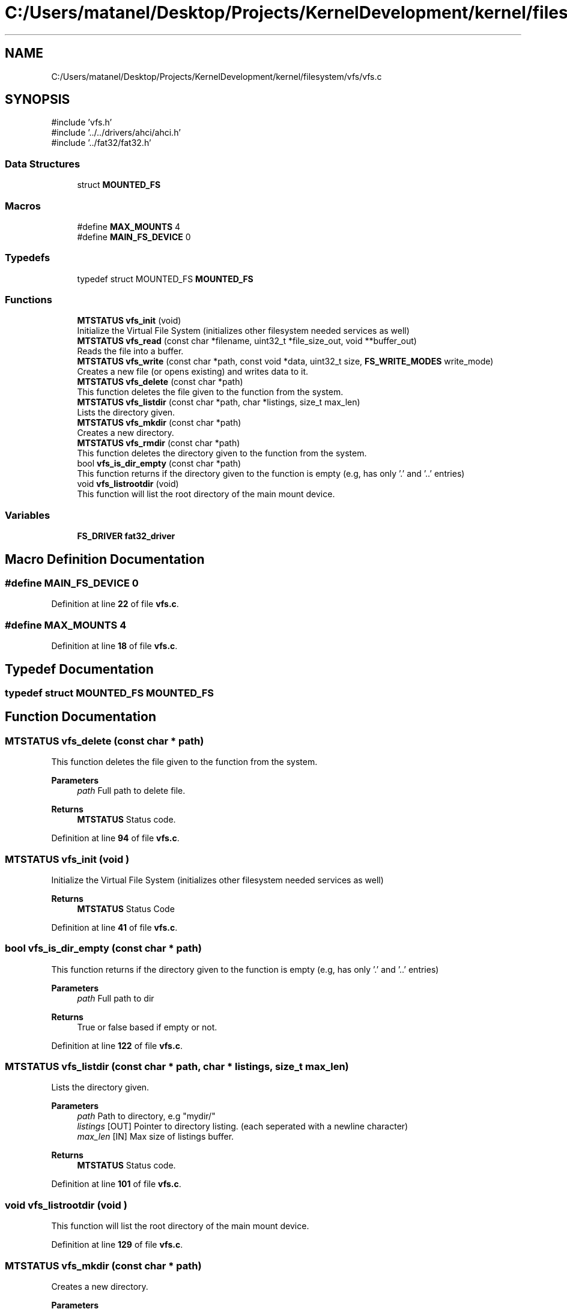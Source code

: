 .TH "C:/Users/matanel/Desktop/Projects/KernelDevelopment/kernel/filesystem/vfs/vfs.c" 3 "My Project" \" -*- nroff -*-
.ad l
.nh
.SH NAME
C:/Users/matanel/Desktop/Projects/KernelDevelopment/kernel/filesystem/vfs/vfs.c
.SH SYNOPSIS
.br
.PP
\fR#include 'vfs\&.h'\fP
.br
\fR#include '\&.\&./\&.\&./drivers/ahci/ahci\&.h'\fP
.br
\fR#include '\&.\&./fat32/fat32\&.h'\fP
.br

.SS "Data Structures"

.in +1c
.ti -1c
.RI "struct \fBMOUNTED_FS\fP"
.br
.in -1c
.SS "Macros"

.in +1c
.ti -1c
.RI "#define \fBMAX_MOUNTS\fP   4"
.br
.ti -1c
.RI "#define \fBMAIN_FS_DEVICE\fP   0"
.br
.in -1c
.SS "Typedefs"

.in +1c
.ti -1c
.RI "typedef struct MOUNTED_FS \fBMOUNTED_FS\fP"
.br
.in -1c
.SS "Functions"

.in +1c
.ti -1c
.RI "\fBMTSTATUS\fP \fBvfs_init\fP (void)"
.br
.RI "Initialize the Virtual File System (initializes other filesystem needed services as well) "
.ti -1c
.RI "\fBMTSTATUS\fP \fBvfs_read\fP (const char *filename, uint32_t *file_size_out, void **buffer_out)"
.br
.RI "Reads the file into a buffer\&. "
.ti -1c
.RI "\fBMTSTATUS\fP \fBvfs_write\fP (const char *path, const void *data, uint32_t size, \fBFS_WRITE_MODES\fP write_mode)"
.br
.RI "Creates a new file (or opens existing) and writes data to it\&. "
.ti -1c
.RI "\fBMTSTATUS\fP \fBvfs_delete\fP (const char *path)"
.br
.RI "This function deletes the file given to the function from the system\&. "
.ti -1c
.RI "\fBMTSTATUS\fP \fBvfs_listdir\fP (const char *path, char *listings, size_t max_len)"
.br
.RI "Lists the directory given\&. "
.ti -1c
.RI "\fBMTSTATUS\fP \fBvfs_mkdir\fP (const char *path)"
.br
.RI "Creates a new directory\&. "
.ti -1c
.RI "\fBMTSTATUS\fP \fBvfs_rmdir\fP (const char *path)"
.br
.RI "This function deletes the directory given to the function from the system\&. "
.ti -1c
.RI "bool \fBvfs_is_dir_empty\fP (const char *path)"
.br
.RI "This function returns if the directory given to the function is empty (e\&.g, has only '\&.' and '\&.\&.' entries) "
.ti -1c
.RI "void \fBvfs_listrootdir\fP (void)"
.br
.RI "This function will list the root directory of the main mount device\&. "
.in -1c
.SS "Variables"

.in +1c
.ti -1c
.RI "\fBFS_DRIVER\fP \fBfat32_driver\fP"
.br
.in -1c
.SH "Macro Definition Documentation"
.PP 
.SS "#define MAIN_FS_DEVICE   0"

.PP
Definition at line \fB22\fP of file \fBvfs\&.c\fP\&.
.SS "#define MAX_MOUNTS   4"

.PP
Definition at line \fB18\fP of file \fBvfs\&.c\fP\&.
.SH "Typedef Documentation"
.PP 
.SS "typedef struct MOUNTED_FS MOUNTED_FS"

.SH "Function Documentation"
.PP 
.SS "\fBMTSTATUS\fP vfs_delete (const char * path)"

.PP
This function deletes the file given to the function from the system\&. 
.PP
\fBParameters\fP
.RS 4
\fIpath\fP Full path to delete file\&.
.RE
.PP
\fBReturns\fP
.RS 4
\fBMTSTATUS\fP Status code\&.
.RE
.PP

.PP
Definition at line \fB94\fP of file \fBvfs\&.c\fP\&.
.SS "\fBMTSTATUS\fP vfs_init (void )"

.PP
Initialize the Virtual File System (initializes other filesystem needed services as well) 
.PP
\fBReturns\fP
.RS 4
\fBMTSTATUS\fP Status Code
.RE
.PP

.PP
Definition at line \fB41\fP of file \fBvfs\&.c\fP\&.
.SS "bool vfs_is_dir_empty (const char * path)"

.PP
This function returns if the directory given to the function is empty (e\&.g, has only '\&.' and '\&.\&.' entries) 
.PP
\fBParameters\fP
.RS 4
\fIpath\fP Full path to dir
.RE
.PP
\fBReturns\fP
.RS 4
True or false based if empty or not\&.
.RE
.PP

.PP
Definition at line \fB122\fP of file \fBvfs\&.c\fP\&.
.SS "\fBMTSTATUS\fP vfs_listdir (const char * path, char * listings, size_t max_len)"

.PP
Lists the directory given\&. 
.PP
\fBParameters\fP
.RS 4
\fIpath\fP Path to directory, e\&.g "mydir/" 
.br
\fIlistings\fP [OUT] Pointer to directory listing\&. (each seperated with a newline character)
.br
\fImax_len\fP [IN] Max size of listings buffer\&.
.RE
.PP
\fBReturns\fP
.RS 4
\fBMTSTATUS\fP Status code\&.
.RE
.PP

.PP
Definition at line \fB101\fP of file \fBvfs\&.c\fP\&.
.SS "void vfs_listrootdir (void )"

.PP
This function will list the root directory of the main mount device\&. 
.PP
Definition at line \fB129\fP of file \fBvfs\&.c\fP\&.
.SS "\fBMTSTATUS\fP vfs_mkdir (const char * path)"

.PP
Creates a new directory\&. 
.PP
\fBParameters\fP
.RS 4
\fIpath\fP The full path to the new directory
.RE
.PP
\fBReturns\fP
.RS 4
\fBMTSTATUS\fP Status code\&.
.RE
.PP

.PP
Definition at line \fB108\fP of file \fBvfs\&.c\fP\&.
.SS "\fBMTSTATUS\fP vfs_read (const char * filename, uint32_t * file_size_out, void ** buffer_out)"

.PP
Reads the file into a buffer\&. 
.PP
\fBParameters\fP
.RS 4
\fIfilename\fP The Filename to read, e\&.g "file\&.txt" or "tmp/folder/myfile\&.txt"
.br
\fIfile_size_out\fP A pointer to put the file size in bytes
.br
\fIbufferOut\fP A pointer to put the file buffer in (doesn't need to be dynamically allocated)
.RE
.PP
\fBReturns\fP
.RS 4
\fBMTSTATUS\fP Status Code\&.
.RE
.PP

.PP
Definition at line \fB80\fP of file \fBvfs\&.c\fP\&.
.SS "\fBMTSTATUS\fP vfs_rmdir (const char * path)"

.PP
This function deletes the directory given to the function from the system\&. 
.PP
\fBParameters\fP
.RS 4
\fIpath\fP Full path to delete directory\&.
.RE
.PP
\fBReturns\fP
.RS 4
\fBMTSTATUS\fP Status code\&.
.RE
.PP

.PP
Definition at line \fB115\fP of file \fBvfs\&.c\fP\&.
.SS "\fBMTSTATUS\fP vfs_write (const char * path, const void * data, uint32_t size, \fBFS_WRITE_MODES\fP write_mode)"

.PP
Creates a new file (or opens existing) and writes data to it\&. 
.PP
\fBParameters\fP
.RS 4
\fIpath\fP The full path of the file to create
.br
\fIdata\fP A pointer to the data to write\&.
.br
\fIsize\fP The number of bytes to write
.br
\fIwrite_mode\fP Whether to APPEND or CREATE/REPLACE the file\&. (in \fBFS_WRITE_MODES\fP enum)
.RE
.PP
\fBReturns\fP
.RS 4
\fBMTSTATUS\fP Status Code
.RE
.PP

.PP
Definition at line \fB87\fP of file \fBvfs\&.c\fP\&.
.SH "Variable Documentation"
.PP 
.SS "\fBFS_DRIVER\fP fat32_driver"
\fBInitial value:\fP
.nf
= {
    \&.init = fat32_fs_init,
    \&.read = fat32_read_file,
    \&.write = fat32_write_file,
    \&.delete = fat32_delete_file,
    \&.listdir = fat32_list_directory,
    \&.mkdir = fat32_create_directory,
    \&.rmdir = fat32_delete_directory,
    \&.is_dir_empty = fat32_directory_is_empty,
    \&.listrootdir = fat32_list_root,
}
.PP
.fi

.PP
Definition at line \fB29\fP of file \fBvfs\&.c\fP\&.
.SH "Author"
.PP 
Generated automatically by Doxygen for My Project from the source code\&.
